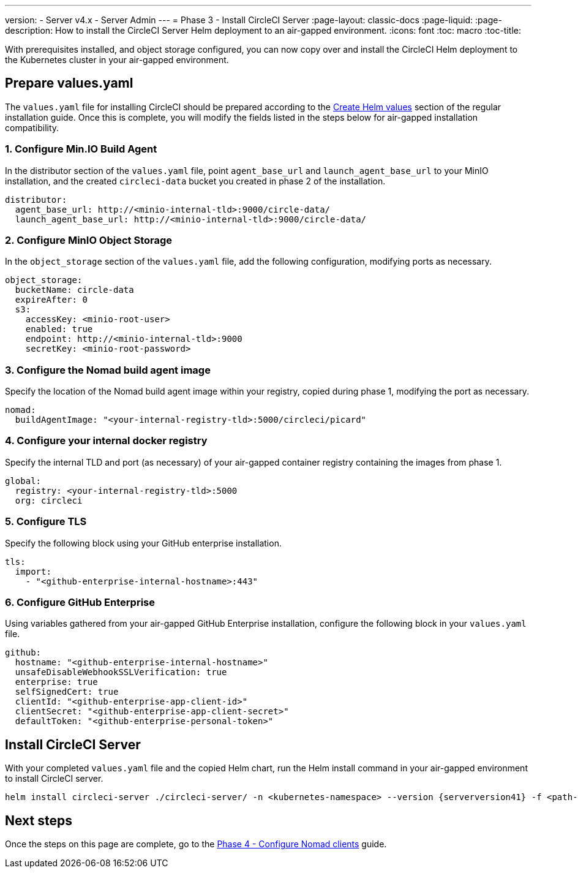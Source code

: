 ---
version:
- Server v4.x
- Server Admin
---
= Phase 3 - Install CircleCI Server
:page-layout: classic-docs
:page-liquid:
:page-description: How to install the CircleCI Server Helm deployment to an air-gapped environment.
:icons: font
:toc: macro
:toc-title:

With prerequisites installed, and object storage configured, you can now copy over and install the CircleCI Helm deployment to the Kubernetes cluster in your air-gapped environment.

[#prepare-values-yaml]
== Prepare values.yaml
The `values.yaml` file for installing CircleCI should be prepared according to the link:/docs/server/installation/phase-2-core-services/#create-helm-values[Create Helm values] section of the regular installation guide. Once this is complete, you will modify the fields listed in the steps below for air-gapped installation compatibility.

=== 1. Configure Min.IO Build Agent
In the distributor section of the `values.yaml` file, point `agent_base_url` and `launch_agent_base_url` to your MinIO installation, and the created `circleci-data` bucket you created in phase 2 of the installation.

[source, yaml]
----
distributor:
  agent_base_url: http://<minio-internal-tld>:9000/circle-data/
  launch_agent_base_url: http://<minio-internal-tld>:9000/circle-data/
----

[#configure-minio-storage]
=== 2. Configure MinIO Object Storage
In the `object_storage` section of the `values.yaml` file, add the following configuration, modifying ports as necessary.

[source, yaml]
----
object_storage:
  bucketName: circle-data
  expireAfter: 0
  s3:
    accessKey: <minio-root-user>
    enabled: true
    endpoint: http://<minio-internal-tld>:9000
    secretKey: <minio-root-password>
----

[#configure-build-agent-image]
=== 3. Configure the Nomad build agent image
Specify the location of the Nomad build agent image within your registry, copied during phase 1, modifying the port as necessary.

[source, yaml]
----
nomad:
  buildAgentImage: "<your-internal-registry-tld>:5000/circleci/picard"
----

[#configure-docker-registry]
=== 4. Configure your internal docker registry
Specify the internal TLD and port (as necessary) of your air-gapped container registry containing the images from phase 1.

[source, yaml]
----
global:
  registry: <your-internal-registry-tld>:5000
  org: circleci
----

[#configure-tls]
=== 5. Configure TLS
Specify the following block using your GitHub enterprise installation.

[source, yaml]
----
tls:
  import:
    - "<github-enterprise-internal-hostname>:443"
----

[#configure-ghe]
=== 6. Configure GitHub Enterprise
Using variables gathered from your air-gapped GitHub Enterprise installation, configure the following block in your `values.yaml` file.

[source, yaml]
----
github:
  hostname: "<github-enterprise-internal-hostname>"
  unsafeDisableWebhookSSLVerification: true
  enterprise: true
  selfSignedCert: true
  clientId: "<github-enterprise-app-client-id>"
  clientSecret: "<github-enterprise-app-client-secret>"
  defaultToken: "<github-enterprise-personal-token>"
----


[#install-circleci-server-helm-airgap]
== Install CircleCI Server

With your completed `values.yaml` file and the copied Helm chart, run the Helm install command in your air-gapped environment to install CircleCI server.

[source,bash,subs=attributes+]
----
helm install circleci-server ./circleci-server/ -n <kubernetes-namespace> --version {serverversion41} -f <path-to-values.yaml>
----

[#next-steps]
== Next steps

Once the steps on this page are complete, go to the link:/docs/server/v4.1/air-gapped-installation/phase-4-configure-nomad-clients/[Phase 4 - Configure Nomad clients] guide.
